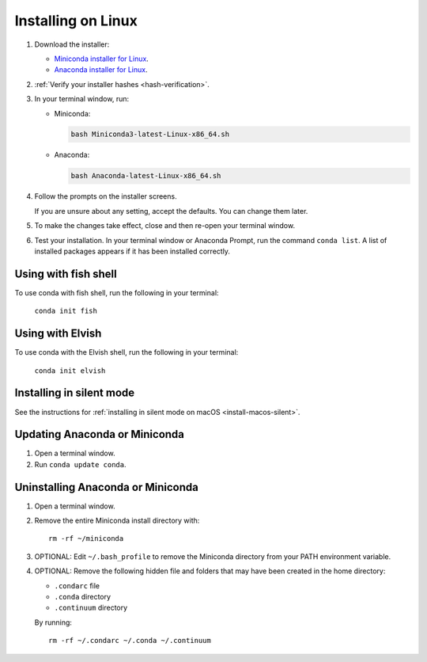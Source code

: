 ===================
Installing on Linux
===================

#. Download the installer:

   * `Miniconda installer for Linux <https://docs.conda.io/en/latest/miniconda.html#linux-installers>`_.

   * `Anaconda installer for Linux <https://www.anaconda.com/download/>`_.

#. :ref:`Verify your installer hashes <hash-verification>`.

#. In your terminal window, run:

   * Miniconda:

     .. code::

        bash Miniconda3-latest-Linux-x86_64.sh

   * Anaconda:

     .. code::

        bash Anaconda-latest-Linux-x86_64.sh

#. Follow the prompts on the installer screens.

   If you are unsure about any setting, accept the defaults. You
   can change them later.

#. To make the changes take effect, close and then re-open your
   terminal window.

#.  Test your installation. In your terminal window or
    Anaconda Prompt, run the command ``conda list``. A list of installed packages appears
    if it has been installed correctly.


.. _install-linux-silent:

Using with fish shell
=========================

To use conda with fish shell, run the following in your terminal: 

  ``conda init fish``

Using with Elvish
=========================

To use conda with the Elvish shell, run the following in your terminal:

  ``conda init elvish``

Installing in silent mode
=========================

See the instructions for
:ref:`installing in silent mode on macOS <install-macos-silent>`.


Updating Anaconda or Miniconda
==============================

#. Open a terminal window.

#. Run ``conda update conda``.


Uninstalling Anaconda or Miniconda
==================================

#. Open a terminal window.

#. Remove the entire Miniconda install directory with::

     rm -rf ~/miniconda

#. OPTIONAL: Edit ``~/.bash_profile`` to remove the Miniconda
   directory from your PATH environment variable.

#. OPTIONAL: Remove the following hidden file and folders that
   may have been created in the home directory:

   * ``.condarc`` file
   * ``.conda`` directory
   * ``.continuum`` directory

   By running::

     rm -rf ~/.condarc ~/.conda ~/.continuum
